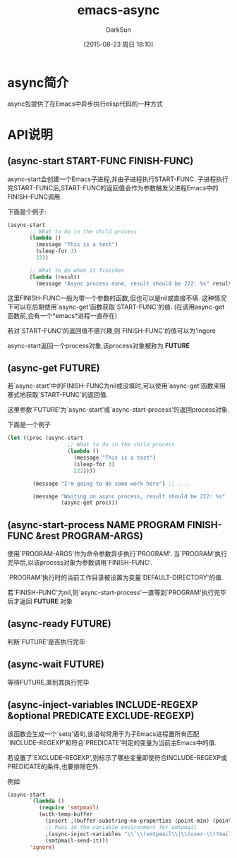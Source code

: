 #+TITLE: emacs-async
#+AUTHOR: DarkSun
#+CATEGORY: emacs, elisp
#+DATE: [2015-08-23 周日 18:10]
#+OPTIONS: ^:{}
* async简介
async包提供了在Emacs中异步执行elisp代码的一种方式
* API说明
** (async-start START-FUNC FINISH-FUNC)

async-start会创建一个Emacs子进程,并由子进程执行START-FUNC. 子进程执行完START-FUNC后,START-FUNC的返回值会作为参数触发父进程Emacs中的FINISH-FUNC调用.

下面是个例子:
#+BEGIN_SRC emacs-lisp
  (async-start
         ;; What to do in the child process
         (lambda ()
           (message "This is a test")
           (sleep-for 3)
           222)

         ;; What to do when it finishes
         (lambda (result)
           (message "Async process done, result should be 222: %s" result)))
#+END_SRC

这里FINISH-FUNC一般为带一个参数的函数,但也可以是nil或直接不填. 这种情况下可以在后期使用`async-get'函数获取`START-FUNC'的值. (在调用async-get函数前,会有一个*emacs*进程一直存在)

若对`START-FUNC'的返回值不感兴趣,则`FINISH-FUNC'的值可以为'ingore

async-start返回一个process对象,该process对象被称为 *FUTURE*


** (async-get FUTURE)
若`async-start'中的FINISH-FUNC为nil或没填时,可以使用`async-get'函数来阻塞式地获取`START-FUNC'的返回值.

这里参数`FUTURE'为`async-start'或`async-start-process'的返回process对象.

下面是一个例子
#+BEGIN_SRC emacs-lisp
  (let ((proc (async-start
                     ;; What to do in the child process
                     (lambda ()
                       (message "This is a test")
                       (sleep-for 3)
                       222))))

          (message "I'm going to do some work here") ;; ....

          (message "Waiting on async process, result should be 222: %s"
                   (async-get proc)))
#+END_SRC

** (async-start-process NAME PROGRAM FINISH-FUNC &rest PROGRAM-ARGS)

使用`PROGRAM-ARGS'作为命令参数异步执行`PROGRAM'. 当`PROGRAM'执行完毕后,以该process对象为参数调用`FINISH-FUNC'.

`PROGRAM'执行时的当前工作目录被设置为变量`DEFAULT-DIRECTORY'的值.

若`FINISH-FUNC'为nil,则`async-start-process'一直等到`PROGRAM'执行完毕后才返回 *FUTURE* 对象

** (async-ready FUTURE)

判断`FUTURE'是否执行完毕

** (async-wait FUTURE)

等待FUTURE,直到其执行完毕

** (async-inject-variables INCLUDE-REGEXP &optional PREDICATE EXCLUDE-REGEXP)

该函数会生成一个`setq'语句,该语句常用于为子Emacs进程置所有匹配`INCLUDE-REGEXP'和符合`PREDICATE'判定的变量为当前主Emacs中的值.

若设置了`EXCLUDE-REGEXP',则标示了哪些变量即使符合INCLUDE-REGEXP或PREDICATE的条件,也要排除在外.

例如
#+BEGIN_SRC emacs-lisp
  (async-start
         `(lambda ()
            (require 'smtpmail)
            (with-temp-buffer
              (insert ,(buffer-substring-no-properties (point-min) (point-max)))
              ;; Pass in the variable environment for smtpmail
              ,(async-inject-variables "\\`\\(smtpmail\\|\\(user-\\)?mail\\)-")
              (smtpmail-send-it)))
         'ignore)
#+END_SRC


